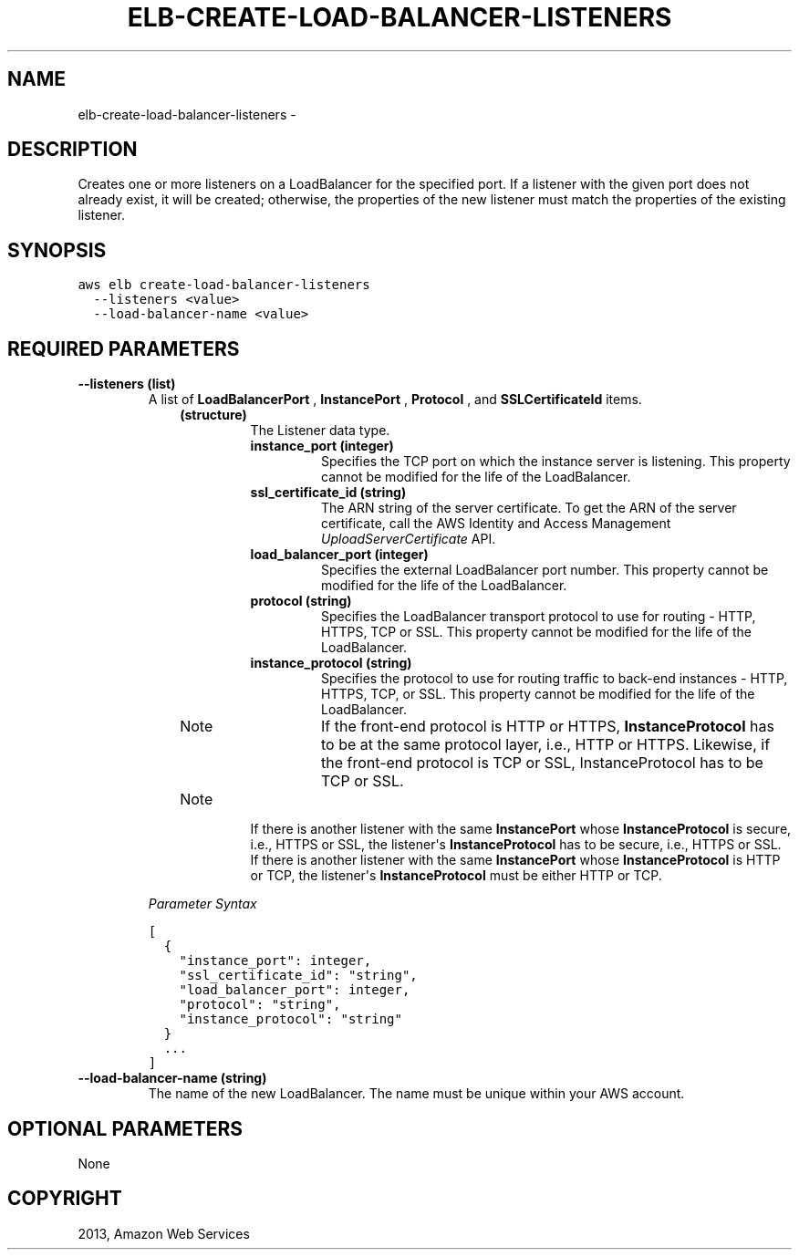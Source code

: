 .TH "ELB-CREATE-LOAD-BALANCER-LISTENERS" "1" "March 11, 2013" "0.8" "aws-cli"
.SH NAME
elb-create-load-balancer-listeners \- 
.
.nr rst2man-indent-level 0
.
.de1 rstReportMargin
\\$1 \\n[an-margin]
level \\n[rst2man-indent-level]
level margin: \\n[rst2man-indent\\n[rst2man-indent-level]]
-
\\n[rst2man-indent0]
\\n[rst2man-indent1]
\\n[rst2man-indent2]
..
.de1 INDENT
.\" .rstReportMargin pre:
. RS \\$1
. nr rst2man-indent\\n[rst2man-indent-level] \\n[an-margin]
. nr rst2man-indent-level +1
.\" .rstReportMargin post:
..
.de UNINDENT
. RE
.\" indent \\n[an-margin]
.\" old: \\n[rst2man-indent\\n[rst2man-indent-level]]
.nr rst2man-indent-level -1
.\" new: \\n[rst2man-indent\\n[rst2man-indent-level]]
.in \\n[rst2man-indent\\n[rst2man-indent-level]]u
..
.\" Man page generated from reStructuredText.
.
.SH DESCRIPTION
.sp
Creates one or more listeners on a LoadBalancer for the specified port. If a
listener with the given port does not already exist, it will be created;
otherwise, the properties of the new listener must match the properties of the
existing listener.
.SH SYNOPSIS
.sp
.nf
.ft C
aws elb create\-load\-balancer\-listeners
  \-\-listeners <value>
  \-\-load\-balancer\-name <value>
.ft P
.fi
.SH REQUIRED PARAMETERS
.INDENT 0.0
.TP
.B \fB\-\-listeners\fP  (list)
A list of \fBLoadBalancerPort\fP , \fBInstancePort\fP , \fBProtocol\fP , and
\fBSSLCertificateId\fP items.
.INDENT 7.0
.INDENT 3.5
.INDENT 0.0
.TP
.B (structure)
The Listener data type.
.INDENT 7.0
.TP
.B \fBinstance_port\fP  (integer)
Specifies the TCP port on which the instance server is listening. This
property cannot be modified for the life of the LoadBalancer.
.TP
.B \fBssl_certificate_id\fP  (string)
The ARN string of the server certificate. To get the ARN of the server
certificate, call the AWS Identity and Access Management
\fI\%UploadServerCertificate\fP API.
.TP
.B \fBload_balancer_port\fP  (integer)
Specifies the external LoadBalancer port number. This property cannot be
modified for the life of the LoadBalancer.
.TP
.B \fBprotocol\fP  (string)
Specifies the LoadBalancer transport protocol to use for routing \- HTTP,
HTTPS, TCP or SSL. This property cannot be modified for the life of the
LoadBalancer.
.TP
.B \fBinstance_protocol\fP  (string)
Specifies the protocol to use for routing traffic to back\-end instances \-
HTTP, HTTPS, TCP, or SSL. This property cannot be modified for the life of
the LoadBalancer.
.IP Note
If the front\-end protocol is HTTP or HTTPS, \fBInstanceProtocol\fP has to
be at the same protocol layer, i.e., HTTP or HTTPS. Likewise, if the
front\-end protocol is TCP or SSL, InstanceProtocol has to be TCP or SSL.
.RE
.IP Note
If there is another listener with the same \fBInstancePort\fP whose
\fBInstanceProtocol\fP is secure, i.e., HTTPS or SSL, the listener\(aqs
\fBInstanceProtocol\fP has to be secure, i.e., HTTPS or SSL. If there is
another listener with the same \fBInstancePort\fP whose
\fBInstanceProtocol\fP is HTTP or TCP, the listener\(aqs \fBInstanceProtocol\fP
must be either HTTP or TCP.
.RE
.UNINDENT
.UNINDENT
.UNINDENT
.UNINDENT
.sp
\fIParameter Syntax\fP
.sp
.nf
.ft C
[
  {
    "instance_port": integer,
    "ssl_certificate_id": "string",
    "load_balancer_port": integer,
    "protocol": "string",
    "instance_protocol": "string"
  }
  ...
]
.ft P
.fi
.TP
.B \fB\-\-load\-balancer\-name\fP  (string)
The name of the new LoadBalancer. The name must be unique within your AWS
account.
.UNINDENT
.SH OPTIONAL PARAMETERS
.sp
None
.SH COPYRIGHT
2013, Amazon Web Services
.\" Generated by docutils manpage writer.
.
